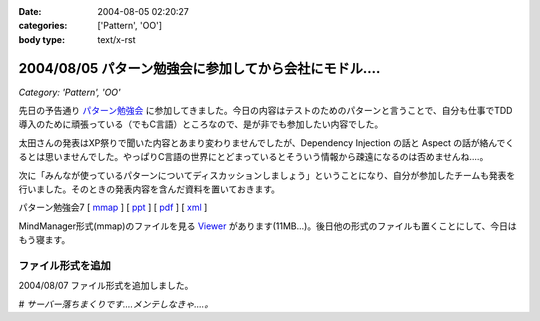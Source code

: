 :date: 2004-08-05 02:20:27
:categories: ['Pattern', 'OO']
:body type: text/x-rst

=======================================================
2004/08/05 パターン勉強会に参加してから会社にモドル‥‥
=======================================================

*Category: 'Pattern', 'OO'*

先日の予告通り パターン勉強会_ に参加してきました。今日の内容はテストのためのパターンと言うことで、自分も仕事でTDD導入のために頑張っている（でもC言語）ところなので、是が非でも参加したい内容でした。

太田さんの発表はXP祭りで聞いた内容とあまり変わりませんでしたが、Dependency Injection の話と Aspect の話が絡んでくるとは思いませんでした。やっぱりC言語の世界にとどまっているとそういう情報から疎遠になるのは否めませんね‥‥。

|太田さん| 

次に「みんなが使っているパターンについてディスカッションしましょう」ということになり、自分が参加したチームも発表を行いました。そのときの発表内容を含んだ資料を置いておきます。

パターン勉強会7 [ mmap_ ] [ ppt_ ] [ pdf_ ] [ xml_ ]

MindManager形式(mmap)のファイルを見る Viewer_ があります(11MB...)。後日他の形式のファイルも置くことにして、今日はもう寝ます。


ファイル形式を追加
------------------

2004/08/07 ファイル形式を追加しました。

# *サーバー落ちまくりです‥‥メンテしなきゃ‥‥。*

.. |太田さん| image:: images/patterns7_intro
.. _パターン勉強会: http://patterns-wg.fuka.info.waseda.ac.jp/study/7th.html
.. _mmap: file/pattern/pattern7_memo.mmap
.. _ppt: file/pattern/pattern7_memo.ppt
.. _pdf: file/pattern/pattern7_memo.pdf
.. _xml: file/pattern/pattern7_memo.xml.lzh
.. _Viewer: http://www.nsgnet.co.jp/mm/contents/download.htm




.. :extend type: text/plain
.. :extend:



.. :comments:
.. :comment id: 2005-11-28.4425977011
.. :title: Re: パターン勉強会に参加してから会社にモドル‥‥
.. :author: WR
.. :date: 2004-08-05 23:35:01
.. :email: 
.. :url: http://www.csus4.net/WR/d/
.. :body:
.. 昨日はお疲れ様でした。
.. ディスカッションの時に清水川さんの左隣に座っていたモノです。
.. 正直、ディスカッションが拡散気味だったと思うのですが、非常に巧くマインドマップにまとめられて非常に感動いたしました。
.. また機会がありましたら、お話などさせてください。
.. 
.. 
.. :comments:
.. :comment id: 2005-11-28.4427134158
.. :title: Re: パターン勉強会に参加してから会社にモドル‥‥
.. :author: 清水川
.. :date: 2004-08-14 08:20:13
.. :email: taka@freia.jp
.. :url: 
.. :body:
.. お返事が遅くなりました。超多忙な一週間だったため、返事書かなきゃ、と思いつつ１０日ちかくも‥‥。
.. 
.. テストについてはカウボーイテスターな私よりも体系立ってそうで、うらやましい限りです。また色々とお話したいですね。情報収集もかねて(^^
.. 
.. 
.. :Trackbacks:
.. :TrackbackID: 2005-11-28.4428309696
.. :title: しみずかわさん
.. :BlogName: t-wadaの日記
.. :url: http://d.hatena.ne.jp/t-wada/20040804#p3
.. :date: 2005-11-28 00:47:22
.. :body:
